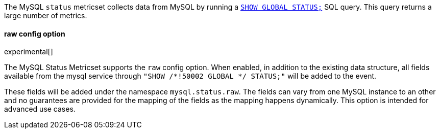 The MySQL `status` metricset collects data from MySQL by running a
http://dev.mysql.com/doc/refman/5.7/en/show-status.html[`SHOW GLOBAL STATUS;`]
SQL query. This query returns a large number of metrics.


==== raw config option

experimental[]

The MySQL Status Metricset supports the `raw` config option. When enabled, in
addition to the existing data structure, all fields available from the mysql
service through `"SHOW /*!50002 GLOBAL */ STATUS;"` will be added to the event.

These fields will be added under the namespace `mysql.status.raw`. The fields
can vary from one MySQL instance to an other and no guarantees are provided for
the  mapping of the fields as the mapping happens dynamically. This option is
intended for advanced use cases.
